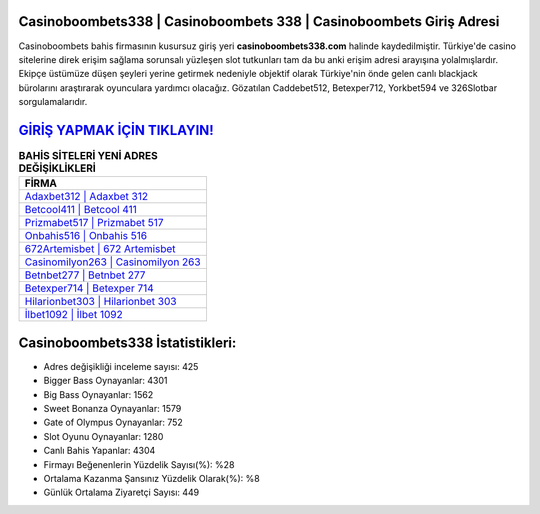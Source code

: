 ﻿Casinoboombets338 | Casinoboombets 338 | Casinoboombets Giriş Adresi
===================================

.. image:: images/casinoboombets-giris.jpg
   :width: 600
   
Casinoboombets bahis firmasının kusursuz giriş yeri **casinoboombets338.com** halinde kaydedilmiştir. Türkiye'de casino sitelerine direk erişim sağlama sorunsalı yüzleşen slot tutkunları tam da bu anki erişim adresi arayışına yolalmışlardır. Ekipçe üstümüze düşen şeyleri yerine getirmek nedeniyle objektif olarak Türkiye'nin önde gelen  canlı blackjack bürolarını araştırarak oyunculara yardımcı olacağız. Gözatılan Caddebet512, Betexper712, Yorkbet594 ve 326Slotbar sorgulamalarıdır.

`GİRİŞ YAPMAK İÇİN TIKLAYIN! <https://cutt.ly/QwVVg2Vk>`_
==============

.. list-table:: **BAHİS SİTELERİ YENİ ADRES DEĞİŞİKLİKLERİ**
   :widths: 100
   :header-rows: 1

   * - FİRMA
   * - `Adaxbet312 | Adaxbet 312 <adaxbet312-adaxbet-312-adaxbet-giris-adresi.html>`_
   * - `Betcool411 | Betcool 411 <betcool411-betcool-411-betcool-giris-adresi.html>`_
   * - `Prizmabet517 | Prizmabet 517 <prizmabet517-prizmabet-517-prizmabet-giris-adresi.html>`_	 
   * - `Onbahis516 | Onbahis 516 <onbahis516-onbahis-516-onbahis-giris-adresi.html>`_	 
   * - `672Artemisbet | 672 Artemisbet <672artemisbet-672-artemisbet-artemisbet-giris-adresi.html>`_ 
   * - `Casinomilyon263 | Casinomilyon 263 <casinomilyon263-casinomilyon-263-casinomilyon-giris-adresi.html>`_
   * - `Betnbet277 | Betnbet 277 <betnbet277-betnbet-277-betnbet-giris-adresi.html>`_	 
   * - `Betexper714 | Betexper 714 <betexper714-betexper-714-betexper-giris-adresi.html>`_
   * - `Hilarionbet303 | Hilarionbet 303 <hilarionbet303-hilarionbet-303-hilarionbet-giris-adresi.html>`_
   * - `İlbet1092 | İlbet 1092 <ilbet1092-ilbet-1092-ilbet-giris-adresi.html>`_
	 
Casinoboombets338 İstatistikleri:
===================================	 
* Adres değişikliği inceleme sayısı: 425
* Bigger Bass Oynayanlar: 4301
* Big Bass Oynayanlar: 1562
* Sweet Bonanza Oynayanlar: 1579
* Gate of Olympus Oynayanlar: 752
* Slot Oyunu Oynayanlar: 1280
* Canlı Bahis Yapanlar: 4304
* Firmayı Beğenenlerin Yüzdelik Sayısı(%): %28
* Ortalama Kazanma Şansınız Yüzdelik Olarak(%): %8
* Günlük Ortalama Ziyaretçi Sayısı: 449
